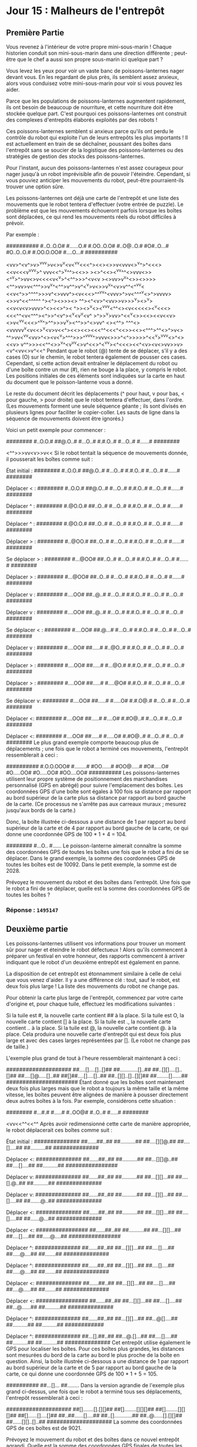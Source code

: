 * Jour 15 : Malheurs de l'entrepôt
** Première Partie
Vous revenez à l'intérieur de votre propre mini-sous-marin ! Chaque historien conduit son mini-sous-marin dans une direction différente ; peut-être que le chef a aussi son propre sous-marin ici quelque part ?

Vous levez les yeux pour voir un vaste banc de poissons-lanternes nager devant vous. En les regardant de plus près, ils semblent assez anxieux, alors vous conduisez votre mini-sous-marin pour voir si vous pouvez les aider.

Parce que les populations de poissons-lanternes augmentent rapidement, ils ont besoin de beaucoup de nourriture, et cette nourriture doit être stockée quelque part. C'est pourquoi ces poissons-lanternes ont construit des complexes d'entrepôts élaborés exploités par des robots !

Ces poissons-lanternes semblent si anxieux parce qu'ils ont perdu le contrôle du robot qui exploite l'un de leurs entrepôts les plus importants ! Il est actuellement en train de se déchaîner, poussant des boîtes dans l'entrepôt sans se soucier de la logistique des poissons-lanternes ou des stratégies de gestion des stocks des poissons-lanternes.

Pour l'instant, aucun des poissons-lanternes n'est assez courageux pour nager jusqu'à un robot imprévisible afin de pouvoir l'éteindre. Cependant, si vous pouviez anticiper les mouvements du robot, peut-être pourraient-ils trouver une option sûre.

Les poissons-lanternes ont déjà une carte de l'entrepôt et une liste des mouvements que le robot tentera d'effectuer (votre entrée de puzzle). Le problème est que les mouvements échoueront parfois lorsque les boîtes sont déplacées, ce qui rend les mouvements réels du robot difficiles à prévoir.

Par exemple :

##########
#..O..O.O#
#......O.#
#.OO..O.O#
#..O@..O.#
#O#..O...#
#O..O..O.#
#.OO.O.OO#
#....O...#
##########

<vv>^<v^>v>^vv^v>v<>v^v<v<^vv<<<^><<><>>v<vvv<>^v^>^<<<><<v<<<v^vv^v>^
vvv<<^>^v^^><<>> ><>^<<><^vv^^<>vvv<>><^^v>^>vv<>v<<<<v<^v>^<^^>>>^<v<v
><>vv>v^v^<>><>>>><^^>vv>v<^^^>>v^v^<^^>v^^>v^<^v>v<>>v^v^<v>v^^<^^vv<
<<v<^>>^^^^>>>v^<>vvv^><v<<<>^^^vv^<vvv>^>v<^^^^v<>^>vvvv><>>v^<<^^^^^
^><^><>>><> ^^<<^^v>>><^<v>^<vv>>v>>>^v><>^v><<<<v>>v<v<v>vvv>^<><<>^><
^>><>^v<><^vvv<^^<><v<<<<<><^v<<<><<<^^<v<^^^><^>>^<v^><<<^>>^v<v^v<v^
>^>>^v>vv>^<<^v<>><<><<v<<v><>v<^vv<<<>^^v^>^^>>><<^v>>v^v><^^>>^<>vv^
<><^^> ^^^<><vvvvv^v<v<<>^v<v>v<<^><<><<><<<^^<<<^<<>><<><^^^>^^<>^>v<>
^^>vv<^v^v<vv>^<><v<^v>^^^>>>^^vvv^>vvv<>>>^<^>>>>>^<<^v>^vvv<>^<><<v>
v^^>>><<^^<>>^v^<v^vv<>v^<<>^<^v^v><^<<<><<^<v><v<>vv>>v><v^<vv<>v^<<^
Pendant que le robot (@) tente de se déplacer, s'il y a des cases (O) sur le chemin, le robot tentera également de pousser ces cases. Cependant, si cette action devait entraîner le déplacement du robot ou d'une boîte contre un mur (#), rien ne bouge à la place, y compris le robot. Les positions initiales de ces éléments sont indiquées sur la carte en haut du document que le poisson-lanterne vous a donné.

Le reste du document décrit les déplacements (^ pour haut, v pour bas, < pour gauche, > pour droite) que le robot tentera d'effectuer, dans l'ordre. (Les mouvements forment une seule séquence géante ; ils sont divisés en plusieurs lignes pour faciliter le copier-coller. Les sauts de ligne dans la séquence de mouvements doivent être ignorés.)

Voici un petit exemple pour commencer :

########
#..O.O.#
##@.O..#
#...O..#
#.#.O..#
#...O..#
#......#
########

<^^>>>vv<v>>v<<
Si le robot tentait la séquence de mouvements donnée, il pousserait les boîtes comme suit :

État initial :
########
#..O.O.#
##@.O..#
#...O..#
#.#.O..#
#...O..#
#......#
########

Déplacer < :
########
#..O.O.#
##@.O..#
#...O..#
#.#.O..#
#...O..#
#......#
########

Déplacer ^ :
########
#.@O.O.#
##..O..#
#...O..#
#.#.O..#
#...O..#
#......#
########

Déplacer ^ :
########
#.@O.O.#
##..O..#
#...O..#
#.#.O..#
#...O..#
#......#
########

Déplacer > :
########
#..@OO.#
##..O..#
#...O..#
#.#.O..#
#...O..#
#......#
########

Se déplacer > :
########
#...@OO#
##..O..#
#...O..#
#.#.O..#
#...O..#
#......#
########

Déplacer > :
########
#...@OO#
##..O..#
#...O..#
#.#.O..#
#...O..#
#......#
########

Déplacer v :
########
#....OO#
##..@..#
#...O..#
#.#.O..#
#...O..#
#...O..#
########

Déplacer v :
########
#....OO#
##..@..#
#...O..#
#.#.O..#
#...O..#
#...O..#
########

Se déplacer < :
########
#....OO#
##.@...#
#...O..#
#.#.O..#
#...O..#
#...O..#
########

Déplacer v :
########
#....OO#
##.....#
#..@O..#
#.#.O..#
#...O..#
#...O..#
########

Déplacer > :
########
#....OO#
##.....#
#...@O.#
#.#.O..#
#...O..#
#...O..#
########

Déplacer > :
########
#....OO#
##.....#
#....@O#
#.#.O..#
#...O..#
#...O..#
########

Se déplacer v:
########
#....OO#
##.....#
#.....O#
#.#.O@.#
#...O..#
#...O..#
########

Déplacer <:
########
#....OO#
##.....#
#....O#
#.#O@..#
#...O..#
#...O..#
########

Déplacer <:
########
#....OO#
##.....#
#.....O#
#.#O@..#
#...O..#
#...O..#
########
Le plus grand exemple comporte beaucoup plus de déplacements ; une fois que le robot a terminé ces mouvements, l'entrepôt ressemblerait à ceci :

##########
#.O.O.OOO#
#........#
#OO......#
#OO@.....#
#O#.....O#
#O.....OO#
#O.....OO#
#OO....OO#
##########
Les poissons-lanternes utilisent leur propre système de positionnement des marchandises personnalisé (GPS en abrégé) pour suivre l'emplacement des boîtes. Les coordonnées GPS d'une boîte sont égales à 100 fois sa distance par rapport au bord supérieur de la carte plus sa distance par rapport au bord gauche de la carte. (Ce processus ne s'arrête pas aux carreaux muraux ; mesurez jusqu'aux bords de la carte.)

Donc, la boîte illustrée ci-dessous a une distance de 1 par rapport au bord supérieur de la carte et de 4 par rapport au bord gauche de la carte, ce qui donne une coordonnée GPS de 100 * 1 + 4 = 104.

########
#...O..
#......
Le poisson-lanterne aimerait connaître la somme des coordonnées GPS de toutes les boîtes une fois que le robot a fini de se déplacer. Dans le grand exemple, la somme des coordonnées GPS de toutes les boîtes est de 10092. Dans le petit exemple, la somme est de 2028.

Prévoyez le mouvement du robot et des boîtes dans l'entrepôt. Une fois que le robot a fini de se déplacer, quelle est la somme des coordonnées GPS de toutes les boîtes ?

*** Réponse : ~1495147~

** Deuxième partie
Les poissons-lanternes utilisent vos informations pour trouver un moment sûr pour nager et éteindre le robot défectueux ! Alors qu'ils commencent à préparer un festival en votre honneur, des rapports commencent à arriver indiquant que le robot d'un deuxième entrepôt est également en panne.

La disposition de cet entrepôt est étonnamment similaire à celle de celui que vous venez d'aider. Il y a une différence clé : tout, sauf le robot, est deux fois plus large ! La liste des mouvements du robot ne change pas.

Pour obtenir la carte plus large de l'entrepôt, commencez par votre carte d'origine et, pour chaque tuile, effectuez les modifications suivantes :

Si la tuile est #, la nouvelle carte contient ## à la place.
Si la tuile est O, la nouvelle carte contient [] à la place.
Si la tuile est ., la nouvelle carte contient .. à la place.
Si la tuile est @, la nouvelle carte contient @. à la place.
Cela produira une nouvelle carte d'entrepôt qui est deux fois plus large et avec des cases larges représentées par []. (Le robot ne change pas de taille.)

L'exemple plus grand de tout à l'heure ressemblerait maintenant à ceci :

####################
##....[]....[]..[]##
##............[]..##
##..[][]....[]..[]##
##....[]@.....[]..##
##[]##....[]....[]..##
##..[][]..[]..[][]##
##........[]......##
######################
Étant donné que les boîtes sont maintenant deux fois plus larges mais que le robot a toujours la même taille et la même vitesse, les boîtes peuvent être alignées de manière à pousser directement deux autres boîtes à la fois. Par exemple, considérons cette situation :

########
#...#.#
#.....#
#..OO@#
#..O..#
#.....#
########

<vv<<^^<<^^
Après avoir redimensionné cette carte de manière appropriée, le robot déplacerait ces boîtes comme suit :

État initial :
##############
##......##..##
##..........##
##....[][]@.##
##....[]....##
##..........##
##############

Déplacer <:
##############
##......##..##
##..........##
##...[][]@..##
##....[]....##
##..........##
################

Déplacer v:
##############
##......##..##
##..........##
##...[][]...##
##....[].@..##
##..........##
##############

Déplacer v:
##############
##......##..##
##..........##
##...[][]...##
##....[]....##
##.......@..##
##############

Déplacer <:
##############
##......##..##
##..........##
##...[][]...##
##....[]....##
##......@...##
##############

Déplacer <:
################
##......##..##
##..........##
##...[][]...##
##....[]....##
##.....@....##
################

Déplacer ^:
##############
##......##..##
##...[][]...##
##....[]....##
##.....@....##
##.......##
##############

Déplacer ^:
##############
##......##..##
##...[][]...##
##....[]....##
##.....@....##
##.......##
##############

Déplacer <:
##############
##......##..##
##...[][]...##
##....[]....##
##....@.....##
##.......##
##############

Déplacer <:
################
##......##..##
##...[][]...##
##....[]....##
##...@......##
##..........##
##############

Déplacer ^:
##############
##......##..##
##...[][]...##
##...@[]....##
##..........##
##..........##
############

Déplacer ^:
##############
##...[].##..##
##...@.[]...##
##....[]....##
##..........##
##..........##
##############
Cet entrepôt utilise également le GPS pour localiser les boîtes. Pour ces boîtes plus grandes, les distances sont mesurées du bord de la carte au bord le plus proche de la boîte en question. Ainsi, la boîte illustrée ci-dessous a une distance de 1 par rapport au bord supérieur de la carte et de 5 par rapport au bord gauche de la carte, ce qui donne une coordonnée GPS de 100 * 1 + 5 = 105.

##########
##...[]...
##........
Dans la version agrandie de l'exemple plus grand ci-dessus, une fois que le robot a terminé tous ses déplacements, l'entrepôt ressemblerait à ceci :

####################
##[].......[].[][]##
##[]........[][][]##
##[]........[][][]##
##[]......[]....[]##
##..##......[]....##
##..[]............##
##..@......[].[][]##
##......[][]..[]..##
####################
La somme des coordonnées GPS de ces boîtes est de 9021.

Prévoyez le mouvement du robot et des boîtes dans ce nouvel entrepôt agrandi. Quelle est la somme des coordonnées GPS finales de toutes les boîtes ?

*** Réponse : ~1524905~


